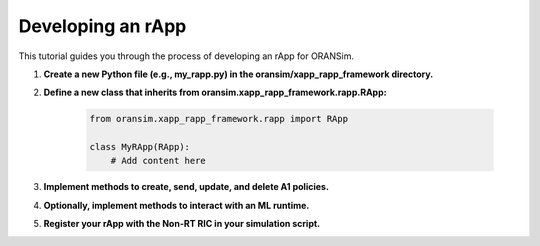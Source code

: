 .. _rapp_development:

Developing an rApp
==================

This tutorial guides you through the process of developing an rApp for ORANSim.

1. **Create a new Python file (e.g., my_rapp.py) in the oransim/xapp_rapp_framework directory.**

2. **Define a new class that inherits from oransim.xapp_rapp_framework.rapp.RApp:**

    .. code-block:: python

        from oransim.xapp_rapp_framework.rapp import RApp

        class MyRApp(RApp):
            # Add content here

3. **Implement methods to create, send, update, and delete A1 policies.**

4. **Optionally, implement methods to interact with an ML runtime.**

5. **Register your rApp with the Non-RT RIC in your simulation script.**